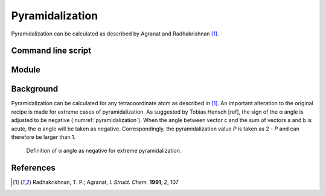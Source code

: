 ================
Pyramidalization
================

Pyramidalization can be calculated as described by Agranat and Radhakrishnan
[1]_.

*******************
Command line script
*******************

******
Module
******

**********
Background
**********

Pyramidalization can be calculated for any tetracoordinate atom as described
in [1]_. An important alteration to the original recipe is made for extreme
cases of pyramidalization. As suggested by Tobias Hensch [ref], the sign of
the α angle is adjusted to be negative (:numref:`pyramidalization`). When the
angle between vector c and the sum of vectors a and b is acute, the α angle
will be taken as negative. Correspondingly, the pyramidalization value *P* is
taken as 2 - *P* and can therefore be larger than 1.

.. figure:: images/pyramidalization/pyramidalization.png
  :name: pyramidalization
  :width: 50%
  
  Definition of α angle as negative for extreme pyramidalization.


**********
References
**********

.. [1] Radhakrishnan, T. P.; Agranat, *I. Struct. Chem.* **1991**, *2*, 107
